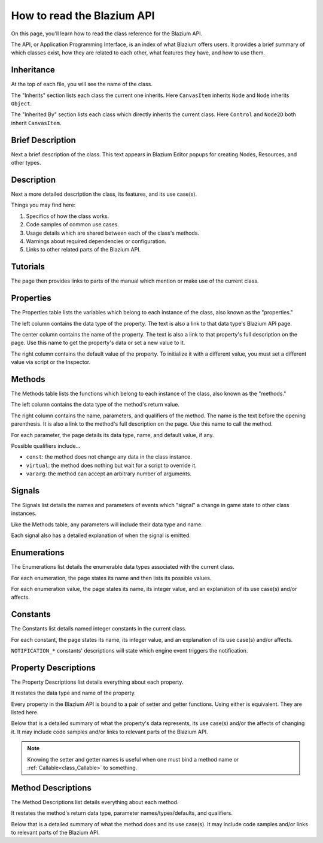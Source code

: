 .. _doc_how_to_read_the_godot_api:

How to read the Blazium API
=========================

On this page, you'll learn how to read the class reference for the Blazium API.

The API, or Application Programming Interface, is an index of what Blazium offers
users. It provides a brief summary of which classes exist, how they are
related to each other, what features they have, and how to use them.

Inheritance
-----------

.. image:: img/class_api_inheritance.webp

At the top of each file, you will see the name of the class.

The "Inherits" section lists each class the current one inherits.
Here ``CanvasItem`` inherits ``Node`` and ``Node`` inherits ``Object``.

The "Inherited By" section lists each class which directly inherits the
current class. Here ``Control`` and ``Node2D`` both inherit ``CanvasItem``.

Brief Description
-----------------

.. image:: img/class_api_brief_description.webp

Next a brief description of the class. This text appears in Blazium Editor
popups for creating Nodes, Resources, and other types.

Description
-----------

.. image:: img/class_api_description.webp

Next a more detailed description the class, its features, and its use case(s).

Things you may find here:

1. Specifics of how the class works.

2. Code samples of common use cases.

3. Usage details which are shared between each of the class's methods.

4. Warnings about required dependencies or configuration.

5. Links to other related parts of the Blazium API.

Tutorials
---------

.. image:: img/class_api_tutorials.webp

The page then provides links to parts of the manual which mention or make use
of the current class.

Properties
----------

.. image:: img/class_api_properties_table.webp

The Properties table lists the variables which belong to each instance of the
class, also known as the "properties."

The left column contains the data type of the property. The text is also a
link to that data type's Blazium API page.

The center column contains the name of the property. The text is also a link
to that property's full description on the page. Use this name to get the
property's data or set a new value to it.

The right column contains the default value of the property. To initialize it
with a different value, you must set a different value via script or the
Inspector.

Methods
-------

.. image:: img/class_api_methods_table.webp

The Methods table lists the functions which belong to each instance of the
class, also known as the "methods."

The left column contains the data type of the method's return value.

The right column contains the name, parameters, and qualifiers of the method.
The name is the text before the opening parenthesis. It is also a link to the
method's full description on the page. Use this name to call the method.

For each parameter, the page details its data type, name, and default value,
if any.

Possible qualifiers include...

- ``const``: the method does not change any data in the class instance.
- ``virtual``: the method does nothing but wait for a script to override it.
- ``vararg``: the method can accept an arbitrary number of arguments.

Signals
-------

.. image:: img/class_api_signals.webp

The Signals list details the names and parameters of events which "signal" a
change in game state to other class instances.

Like the Methods table, any parameters will include their data type and name.

Each signal also has a detailed explanation of when the signal is emitted.

Enumerations
------------

.. image:: img/class_api_enumerations.webp

The Enumerations list details the enumerable data types associated with the
current class.

For each enumeration, the page states its name and then lists its possible
values.

For each enumeration value, the page states its name, its integer value, and
an explanation of its use case(s) and/or affects.

Constants
---------

.. image:: img/class_api_constants.webp

The Constants list details named integer constants in the current class.

For each constant, the page states its name, its integer value, and an
explanation of its use case(s) and/or affects.

``NOTIFICATION_*`` constants' descriptions will state which engine event
triggers the notification.

Property Descriptions
---------------------

.. image:: img/class_api_property_descriptions.webp

The Property Descriptions list details everything about each property.

It restates the data type and name of the property.

Every property in the Blazium API is bound to a pair of setter and getter
functions. Using either is equivalent. They are listed here.

Below that is a detailed summary of what the property's data represents, its
use case(s) and/or the affects of changing it. It may include code samples
and/or links to relevant parts of the Blazium API.

.. note:: Knowing the setter and getter names is useful when one must bind a
          method name or :ref:`Callable<class_Callable>` to something.

Method Descriptions
-------------------

.. image:: img/class_api_method_descriptions.webp

The Method Descriptions list details everything about each method.

It restates the method's return data type, parameter names/types/defaults, and
qualifiers.

Below that is a detailed summary of what the method does and its use case(s).
It may include code samples and/or links to relevant parts of the Blazium API.
